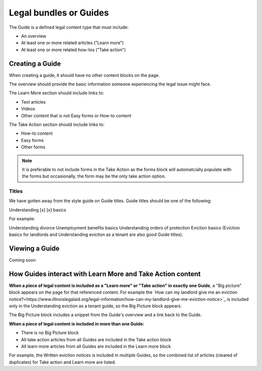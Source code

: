 ========================
Legal bundles or Guides
========================

The Guide is a defined legal content type that must include:

* An overview
* At least one or more related articles ("Learn more")
* At least one or more related how-tos ("Take action")

.. image:: ../assets/cms-bundle.png

Creating a Guide
=================

When creating a guide, it should have no other content blocks on the page.

The overview should provide the basic information someone experiencing the legal issue might face.

The Learn More section should include links to:

* Text articles
* Videos
* Other content that is not Easy forms or How-to content

The Take Action section should include links to:

* How-to content
* Easy forms
* Other forms


.. note:: It is preferable to not include forms in the Take Action as the forms block will automatcially populate with the forms but occasionally, the form may be the only take action option.

Titles
----------

We have gotten away from the style guide on Guide titles. Guide titles should be one of the following:

Understanding [x]
[x] basics

For example:

Understanding divorce
Unemployment benefits basics
Understanding orders of protection
Eviction basics (Eviction basics for landlords and Understanding eviction as a tenant are also good Guide titles).

Viewing a Guide
=================

Coming soon



How Guides interact with Learn More and Take Action content
=============================================================

**When a piece of legal content is included as a "Learn more" or "Take action" in exactly one Guide**, a "Big picture" block appears on the page for that referenced content. For example the `How can my landlord give me an eviction notice?<https://www.illinoislegalaid.org/legal-information/how-can-my-landlord-give-me-eviction-notice>`_ is included only in the Understanding eviction as a tenant guide, so the Big Picture block appears.

The Big Picture block includes a snippet from the Guide's overview and a link back to the Guide.

**When a piece of legal content is included in more than one Guide:**

* There is no Big Picture block
* All take action articles from all Guides are included in the Take action block
* All learn more articles from all Guides are included in the Learn more block

For example, the Written eviction notices is included in multiple Guides, so the combined list of articles (cleared of duplicates) for Take action and Learn more are listed.


